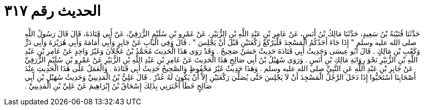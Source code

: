 
= الحديث رقم ٣١٧

[quote.hadith]
حَدَّثَنَا قُتَيْبَةُ بْنُ سَعِيدٍ، حَدَّثَنَا مَالِكُ بْنُ أَنَسٍ، عَنْ عَامِرِ بْنِ عَبْدِ اللَّهِ بْنِ الزُّبَيْرِ، عَنْ عَمْرِو بْنِ سُلَيْمٍ الزُّرَقِيِّ، عَنْ أَبِي قَتَادَةَ، قَالَ قَالَ رَسُولُ اللَّهِ صلى الله عليه وسلم ‏"‏ إِذَا جَاءَ أَحَدُكُمُ الْمَسْجِدَ فَلْيَرْكَعْ رَكْعَتَيْنِ قَبْلَ أَنْ يَجْلِسَ ‏"‏ ‏.‏ قَالَ وَفِي الْبَابِ عَنْ جَابِرٍ وَأَبِي أُمَامَةَ وَأَبِي هُرَيْرَةَ وَأَبِي ذَرٍّ وَكَعْبِ بْنِ مَالِكٍ ‏.‏ قَالَ أَبُو عِيسَى وَحَدِيثُ أَبِي قَتَادَةَ حَدِيثٌ حَسَنٌ صَحِيحٌ ‏.‏ وَقَدْ رَوَى هَذَا الْحَدِيثَ مُحَمَّدُ بْنُ عَجْلاَنَ وَغَيْرُ وَاحِدٍ عَنْ عَامِرِ بْنِ عَبْدِ اللَّهِ بْنِ الزُّبَيْرِ نَحْوَ رِوَايَةِ مَالِكِ بْنِ أَنَسٍ ‏.‏ وَرَوَى سُهَيْلُ بْنُ أَبِي صَالِحٍ هَذَا الْحَدِيثَ عَنْ عَامِرِ بْنِ عَبْدِ اللَّهِ بْنِ الزُّبَيْرِ عَنْ عَمْرِو بْنِ سُلَيْمٍ الزُّرَقِيِّ عَنْ جَابِرِ بْنِ عَبْدِ اللَّهِ عَنِ النَّبِيِّ صلى الله عليه وسلم ‏.‏ وَهَذَا حَدِيثٌ غَيْرُ مَحْفُوظٍ وَالصَّحِيحُ حَدِيثُ أَبِي قَتَادَةَ ‏.‏ وَالْعَمَلُ عَلَى هَذَا الْحَدِيثِ عِنْدَ أَصْحَابِنَا اسْتَحَبُّوا إِذَا دَخَلَ الرَّجُلُ الْمَسْجِدَ أَنْ لاَ يَجْلِسَ حَتَّى يُصَلِّيَ رَكْعَتَيْنِ إِلاَّ أَنْ يَكُونَ لَهُ عُذْرٌ ‏.‏ قَالَ عَلِيُّ بْنُ الْمَدِينِيِّ وَحَدِيثُ سُهَيْلِ بْنِ أَبِي صَالِحٍ خَطَأٌ أَخْبَرَنِي بِذَلِكَ إِسْحَاقُ بْنُ إِبْرَاهِيمَ عَنْ عَلِيِّ بْنِ الْمَدِينِيِّ ‏.‏